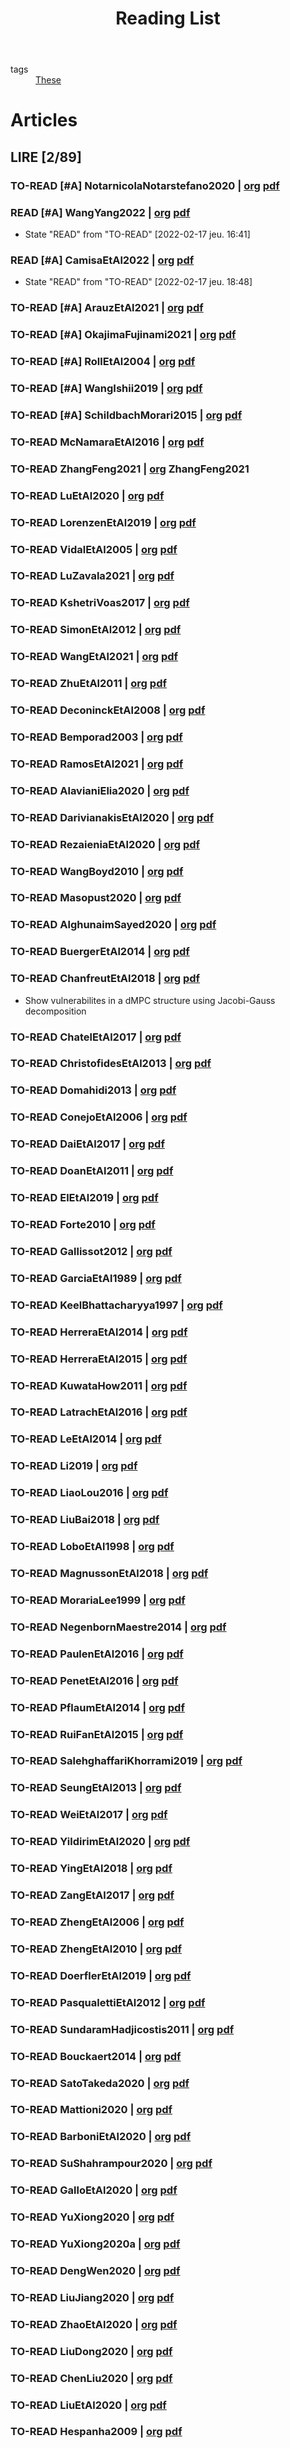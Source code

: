 :PROPERTIES:
:ID:       c89ae1a5-9d64-4d13-bd1c-569c449e016b
:END:
#+TITLE: Reading List
#+LINK: note file:%s.org
#+LINK: pdf file:~/docsThese/bibliography/%s.pdf
#+LINK: mobi file:~/docsThese/bibliography/%s.mobi
#+LINK: epub file:~/docsThese/bibliography/%s.epub
#+EXCLUDE_TAGS: noexport
#+STARTUP: content
#+latex_header: \usepackage{natbib}
#+OPTIONS: todo:nil num:nil timestamp:nil author:nil toc:nil
#+filetags: organization

#+TODO: TO-READ(t) READING(r!)  DIAGONAL(s@) | READ(d!)

- tags :: [[id:ebb4a160-db74-41df-925c-fd4c17f3b82b][These]]


* Articles
** LIRE [2/89]
*** TO-READ [#A] NotarnicolaNotarstefano2020 | [[note:NotarnicolaNotarstefano2020][org]] [[pdf:NotarnicolaNotarstefano2020][pdf]]
*** READ [#A] WangYang2022 | [[note:WangYang2022][org]] [[pdf:WangYang2022][pdf]]
:PROPERTIES:
:ID:       c3fc7fc8-5072-4735-9c6f-d0abee46b2aa
:END:
- State "READ"       from "TO-READ"    [2022-02-17 jeu. 16:41]
*** READ [#A] CamisaEtAl2022 | [[note:CamisaEtAl2022][org]] [[pdf:CamisaEtAl2022][pdf]]
:PROPERTIES:
:ID:       0bee0aa8-08c6-453d-ace8-9efa09c20f42
:END:

- State "READ"       from "TO-READ"    [2022-02-17 jeu. 18:48]
*** TO-READ [#A] ArauzEtAl2021 | [[note:ArauzEtAl2021][org]] [[pdf:ArauzEtAl2021][pdf]]
*** TO-READ [#A] OkajimaFujinami2021 | [[note:OkajimaFujinami2021][org]] [[pdf:OkajimaFujinami2021][pdf]]
*** TO-READ [#A] RollEtAl2004 | [[note:RollEtAl2004][org]] [[pdf:RollEtAl2004][pdf]]
*** TO-READ [#A] WangIshii2019 | [[note:WangIshii2019][org]] [[pdf:WangIshii2019][pdf]]
*** TO-READ [#A] SchildbachMorari2015 | [[note:SchildbachMorari2015][org]] [[pdf:SchildbachMorari2015][pdf]]

*** TO-READ McNamaraEtAl2016 | [[note:McNamaraEtAl2016][org]] [[pdf:McNamaraEtAl2016][pdf]]
*** TO-READ ZhangFeng2021 | [[note:ZhangFeng2021][org]] ZhangFeng2021
*** TO-READ LuEtAl2020 | [[note:LuEtAl2020][org]] [[pdf:LuEtAl2020][pdf]]
*** TO-READ LorenzenEtAl2019 | [[note:LorenzenEtAl2019][org]] [[pdf:LorenzenEtAl2019][pdf]]
*** TO-READ VidalEtAl2005 | [[note:VidalEtAl2005][org]] [[pdf:VidalEtAl2005][pdf]]
:PROPERTIES:
:ID:       91214f28-7bb6-465a-9336-8fafcfaabf16
:END:

*** TO-READ LuZavala2021 | [[note:LuZavala2021][org]] [[pdf:LuZavala2021][pdf]]
*** TO-READ KshetriVoas2017 | [[note:KshetriVoas2017][org]] [[pdf:KshetriVoas2017][pdf]]
*** TO-READ SimonEtAl2012 | [[note:SimonEtAl2012][org]] [[pdf:SimonEtAl2012][pdf]]
*** TO-READ WangEtAl2021 | [[note:WangEtAl2021][org]] [[pdf:WangEtAl2021][pdf]]
*** TO-READ ZhuEtAl2011 | [[note:ZhuEtAl2011][org]] [[pdf:ZhuEtAl2011][pdf]]
*** TO-READ DeconinckEtAl2008 | [[note:DeconinckEtAl2008][org]] [[pdf:DeconinckEtAl2008][pdf]]
*** TO-READ Bemporad2003 | [[note:Bemporad2003][org]] [[pdf:Bemporad2003][pdf]]
*** TO-READ RamosEtAl2021 | [[note:RamosEtAl2021][org]] [[pdf:RamosEtAl2021][pdf]]
*** TO-READ AlavianiElia2020 | [[note:AlavianiElia2020][org]] [[pdf:AlavianiElia2020][pdf]]
*** TO-READ DarivianakisEtAl2020 | [[note:DarivianakisEtAl2020][org]] [[pdf:DarivianakisEtAl2020][pdf]]
*** TO-READ RezaieniaEtAl2020 | [[note:RezaieniaEtAl2020][org]] [[pdf:RezaieniaEtAl2020][pdf]]
*** TO-READ WangBoyd2010 | [[note:WangBoyd2010][org]] [[pdf:WangBoyd2010][pdf]]
*** TO-READ Masopust2020 | [[note:Masopust2020][org]] [[pdf:Masopust2020][pdf]]
*** TO-READ AlghunaimSayed2020 | [[note:AlghunaimSayed2020][org]] [[pdf:AlghunaimSayed2020][pdf]]
*** TO-READ BuergerEtAl2014 | [[note:BuergerEtAl2014][org]] [[pdf:BuergerEtAl2014][pdf]]
*** TO-READ ChanfreutEtAl2018 | [[note:ChanfreutEtAl2018][org]] [[pdf:ChanfreutEtAl2018][pdf]]
 - Show vulnerabilites in a dMPC structure using Jacobi-Gauss decomposition
*** TO-READ ChatelEtAl2017 | [[note:ChatelEtAl2017][org]] [[pdf:ChatelEtAl2017][pdf]]
*** TO-READ ChristofidesEtAl2013 | [[note:ChristofidesEtAl2013][org]] [[pdf:ChristofidesEtAl2013][pdf]]
*** TO-READ Domahidi2013 | [[note:Domahidi2013][org]] [[pdf:Domahidi2013][pdf]]
*** TO-READ ConejoEtAl2006 | [[note:ConejoEtAl2006][org]] [[pdf:ConejoEtAl2006][pdf]]
*** TO-READ DaiEtAl2017 | [[note:DaiEtAl2017][org]] [[pdf:DaiEtAl2017][pdf]]
*** TO-READ DoanEtAl2011 | [[note:DoanEtAl2011][org]] [[pdf:DoanEtAl2011][pdf]]
*** TO-READ ElEtAl2019 | [[note:ElEtAl2019][org]] [[pdf:ElEtAl2019][pdf]]
*** TO-READ Forte2010 | [[note:Forte2010][org]] [[pdf:Forte2010][pdf]]
*** TO-READ Gallissot2012 | [[note:Gallissot2012][org]] [[pdf:Gallissot2012][pdf]]
*** TO-READ GarciaEtAl1989 | [[note:GarciaEtAl1989][org]] [[pdf:GarciaEtAl1989][pdf]]
*** TO-READ KeelBhattacharyya1997 | [[note:KeelBhattacharyya1997][org]] [[pdf:KeelBhattacharyya1997][pdf]]
*** TO-READ HerreraEtAl2014 | [[note:HerreraEtAl2014][org]] [[pdf:HerreraEtAl2014][pdf]]
*** TO-READ HerreraEtAl2015 | [[note:HerreraEtAl2015][org]] [[pdf:HerreraEtAl2015][pdf]]
*** TO-READ KuwataHow2011 | [[note:KuwataHow2011][org]] [[pdf:KuwataHow2011][pdf]]
*** TO-READ LatrachEtAl2016 | [[note:LatrachEtAl2016][org]] [[pdf:LatrachEtAl2016][pdf]]
*** TO-READ LeEtAl2014 | [[note:LeEtAl2014][org]] [[pdf:LeEtAl2014][pdf]]
*** TO-READ Li2019 | [[note:Li2019][org]] [[pdf:Li2019][pdf]]
*** TO-READ LiaoLou2016 | [[note:LiaoLou2016][org]] [[pdf:LiaoLou2016][pdf]]
*** TO-READ LiuBai2018 | [[note:LiuBai2018][org]] [[pdf:LiuBai2018][pdf]]
*** TO-READ LoboEtAl1998 | [[note:LoboEtAl1998][org]] [[pdf:LoboEtAl1998][pdf]]
*** TO-READ MagnussonEtAl2018 | [[note:MagnussonEtAl2018][org]] [[pdf:MagnussonEtAl2018][pdf]]
*** TO-READ MorariaLee1999 | [[note:MorariaLee1999][org]] [[pdf:MorariaLee1999][pdf]]
*** TO-READ NegenbornMaestre2014 | [[note:NegenbornMaestre2014][org]] [[pdf:NegenbornMaestre2014][pdf]]
*** TO-READ PaulenEtAl2016 | [[note:PaulenEtAl2016][org]] [[pdf:PaulenEtAl2016][pdf]]
*** TO-READ PenetEtAl2016 | [[note:PenetEtAl2016][org]] [[pdf:PenetEtAl2016][pdf]]
*** TO-READ PflaumEtAl2014 | [[note:PflaumEtAl2014][org]] [[pdf:PflaumEtAl2014][pdf]]
*** TO-READ RuiFanEtAl2015 | [[note:RuiFanEtAl2015][org]] [[pdf:RuiFanEtAl2015][pdf]]
*** TO-READ SalehghaffariKhorrami2019 | [[note:SalehghaffariKhorrami2019][org]] [[pdf:SalehghaffariKhorrami2019][pdf]]
*** TO-READ SeungEtAl2013 | [[note:SeungEtAl2013][org]] [[pdf:SeungEtAl2013][pdf]]
*** TO-READ WeiEtAl2017 | [[note:WeiEtAl2017][org]] [[pdf:WeiEtAl2017][pdf]]
*** TO-READ YildirimEtAl2020 | [[note:YildirimEtAl2020][org]] [[pdf:YildirimEtAl2020][pdf]]
*** TO-READ YingEtAl2018 | [[file:~/org/YingEtAl2018.org][org]] [[pdf:YingEtAl2018][pdf]]
*** TO-READ ZangEtAl2017 | [[note:ZangEtAl2017][org]] [[pdf:ZangEtAl2017][pdf]]
*** TO-READ ZhengEtAl2006 | [[note:ZhengEtAl2006][org]] [[pdf:ZhengEtAl2006][pdf]]
*** TO-READ ZhengEtAl2010 | [[note:ZhengEtAl2010][org]] [[pdf:ZhengEtAl2010][pdf]]
*** TO-READ DoerflerEtAl2019 | [[note:DoerflerEtAl2019][org]] [[pdf:DoerflerEtAl2019][pdf]]
*** TO-READ PasqualettiEtAl2012 | [[note:PasqualettiEtAl2012][org]] [[pdf:PasqualettiEtAl2012][pdf]]
*** TO-READ SundaramHadjicostis2011 | [[note:SundaramHadjicostis2011][org]] [[pdf:SundaramHadjicostis2011][pdf]]
*** TO-READ Bouckaert2014 | [[note:Bouckaert2014][org]] [[pdf:Bouckaert2014][pdf]]
*** TO-READ SatoTakeda2020 | [[note:SatoTakeda2020][org]] [[pdf:SatoTakeda2020][pdf]]
*** TO-READ Mattioni2020 | [[note:Mattioni2020][org]] [[pdf:Mattioni2020][pdf]]
*** TO-READ BarboniEtAl2020 | [[note:BarboniEtAl2020][org]] [[pdf:BarboniEtAl2020][pdf]]
*** TO-READ SuShahrampour2020 | [[note:SuShahrampour2020][org]] [[pdf:SuShahrampour2020][pdf]]
*** TO-READ GalloEtAl2020 | [[note:GalloEtAl2020][org]] [[pdf:GalloEtAl2020][pdf]]
*** TO-READ YuXiong2020 | [[note:YuXiong2020][org]] [[pdf:YuXiong2020][pdf]]
*** TO-READ YuXiong2020a | [[note:YuXiong2020a][org]] [[pdf:YuXiong2020a][pdf]]
*** TO-READ DengWen2020 | [[note:DengWen2020][org]] [[pdf:DengWen2020][pdf]]
*** TO-READ LiuJiang2020 | [[note:LiuJiang2020][org]] [[pdf:LiuJiang2020][pdf]]
*** TO-READ ZhaoEtAl2020 | [[note:ZhaoEtAl2020][org]] [[pdf:ZhaoEtAl2020][pdf]]
*** TO-READ LiuDong2020 | [[note:LiuDong2020][org]] [[pdf:LiuDong2020][pdf]]
*** TO-READ ChenLiu2020 | [[note:ChenLiu2020][org]] [[pdf:ChenLiu2020][pdf]]
*** TO-READ LiuEtAl2020 | [[note:LiuEtAl2020][org]] [[pdf:LiuEtAl2020][pdf]]
*** TO-READ Hespanha2009 | [[note:Hespanha2009][org]] [[pdf:Hespanha2009][pdf]]
*** TO-READ WangEtAl2015 | [[note:WangEtAl2015][org]] [[pdf:WangEtAl2015][pdf]]
*** TO-READ BaillieulAntsaklis2007 | [[note:BaillieulAntsaklis2007][org]] [[pdf:BaillieulAntsaklis2007][pdf]]
*** TO-READ MoyneTilbury2007 | [[note:MoyneTilbury2007][org]] [[pdf:MoyneTilbury2007][pdf]]
*** TO-READ Baillieul2002 | [[note:Baillieul2002][org]] [[pdf:Baillieul2002][pdf]]
*** TO-READ ZhangEtAl2001 | [[note:ZhangEtAl2001][org]] [[pdf:ZhangEtAl2001][pdf]]
*** TO-READ HespanhaEtAl2007 | [[note:HespanhaEtAl2007][org]] [[pdf:HespanhaEtAl2007][pdf]]
*** TO-READ ZecevicSiljak2012 | [[note:ZecevicSiljak2012][org]] [[pdf:ZecevicSiljak2012][pdf]]

** LU [62/72]
*** READ Ouyang2020 | [[note:Ouyang2020][org]] [[pdf:Ouyang2020][pdf]]
+ Projection onto intersections of halfspaces and hyperplanes
*** READ ShiromotoEtAl2019 | [[note:ShiromotoEtAl2019][org]] [[pdf:ShiromotoEtAl2019][pdf]]
+ Use of separable metric structures to distributed nonlinear control
*** READ BoyleDykstra1986 | [[note:BoyleDykstra1986][org]] [[pdf:BoyleDykstra1986][pdf]]
+ Algorithm to project onto intersection of halfspaces
pag 37
*** READ TanikawaMukai1983a | [[note:TanikawaMukai1983a][org]] [[pdf:TanikawaMukai1983][pdf]]
+ Creation of new lagrangian to convexify the lagrangian function, reducing decomposition to two levels of iterative optimization
*** READ RajeshEtAl2013 | [[note:RajeshEtAl2013][org]] [[pdf:RajeshEtAl2013][pdf]]
+ Framework for MAS with simulation in rural Indian micro-grid
*** READ SujilKumar2017 | [[note:SujilKumar2017][org]] [[pdf:SujilKumar2017][pdf]]
+ Multi-agent based system simulated in the presence of different events
*** READ KuzinEtAl2020 | [[note:KuzinEtAl2020][org]] [[pdf:KuzinEtAl2020][pdf]]
+ Use of multiple Raspberry Pis as HIL to simulate agents
*** READ MendhamClarke2005 | [[note:MendhamClarke2005][org]] [[pdf:MendhamClarke2005][pdf]]
+ Simulation environment of multi-agent system embedded into industry standard
*** READ DigraPandey2013 | [[note:DigraPandey2013][org]] [[pdf:DigraPandey2013][pdf]]
+ Multi-agent based controller coordination of microgrid with critical loads under  normal, faulty and overload conditions.
*** READ [#C] GuEtAl2016 | [[note:GuEtAl2016][org]] [[pdf:GuEtAl2016][pdf]]
+ Example microgrid system with a multi-agent system
*** READ BourdaisEtAl2012 | [[note:BourdaisEtAl2012][org]] [[pdf:BourdaisEtAl2012][pdf]]
+ Distributed MPC (Dual Decomposition) for continuous systems controlled using discrete inputs
*** READ [#A] MukherjeeZelazo2019 | [[note:MukherjeeZelazo2019][org]] [[pdf:MukherjeeZelazo2019][pdf]]
+ Uses of Kharitonov's Theorem to study condition for consensus of $m$-th order linear uncertain interval plants
# ** READ BlanchardEtAl2008
# [[note:BlanchardEtAl2008][org]] [[pdf:BlanchardEtAl2008][pdf]]
# + Use EKF to update polynomial chaos
*** READ LiceagaCastroEtAl2015 | [[note:Liceaga-CastroEtAl2015][org]] [[pdf:Liceaga-CastroEtAl2015][pdf]]
+ Show that [[id:f62d60ca-4a29-4d6e-8ead-89e4dda9aca3][MIMO]] systems controlled passively are not necessarily robust.

*** READ OConnorVandenberghe2014 | [[note:OConnorVandenberghe2014][org]] [[pdf:OConnorVandenberghe2014][pdf]]
+ Use of decomposition methods to solve image deblurring
*** READ LinEtAl2020 | [[note:LinEtAl2020][org]] [[pdf:LinEtAl2020][pdf]]
+ Obtain state estimation under delayed communication
*** READ Bindra2017 | [[note:Bindra2017][org]] [[pdf:Bindra2017][pdf]]
+ Review Attacks
*** READ ZhuMartinez2014 | [[note:ZhuMartinez2014][org]] [[pdf:ZhuMartinez2014][pdf]]
+ Resilient MPC with resource allocation to deal with replay attacks
*** READ DibajiIshii2015 | [[note:DibajiIshii2015][org]] [[pdf:DibajiIshii2015][pdf]]
+ Consensus of second order sampled-data in presence of misbehaving agents
*** READ [#A] WuEtAl2018 | [[note:WuEtAl2018][org]] [[pdf:WuEtAl2018][pdf]]
+ Neural Networks based detection and Lyapunov MPC
*** READ [#A] AnandutaEtAl2020 | [[note:AnandutaEtAl2020][org]] [[pdf:AnandutaEtAl2020][pdf]]
+ Resilient [[id:92ed23b5-1480-4241-b074-a5b4a1d42069][dMPC]] under [[id:968014ea-c431-495f-9e75-0ecfd2a236dd][Attack]] using [[id:c34a53cd-f404-415a-b26e-0c4ed12b20a1][Bayesian Inference]]
*** READ LuYang2020 | [[note:LuYang2020][org]] [[pdf:LuYang2020][pdf]]
+ State estimation of NCS, with faulty and malicious agents based on
*** READ WakaikiEtAl2020 | [[note:WakaikiEtAl2020][org]] [[pdf:WakaikiEtAl2020][pdf]]
+ stability on NCS with DoS and quantization noise using observer-based controller
*** READ ZhuZheng2020 | [[note:ZhuZheng2020][org]] [[pdf:ZhuZheng2020][pdf]]
+ Observer based $\mathcal{H}_\infty$ control in [[id:6f1e8604-b30c-4428-b9e3-7b06a60646b2][DoS]] prone measurement and control channels
*** READ BansalMukhija2020 | [[note:BansalMukhija2020][org]] [[pdf:BansalMukhija2020][pdf]]
+ Hybrid Triggering scheme (Aperiodic Sampled-Data Control) to control Networked system under stochastic Deception Attacks find a way to obtain Minimum inter-event time (MIET)
*** READ GossnerEtAl1997 | [[note:GossnerEtAl1997][org]] [[pdf:GossnerEtAl1997][pdf]]
+ Algorithms for stability and asymptotic tracking in constrained generalized predictive control with bounded disturbances
*** READ RichardsHow2006 | [[note:RichardsHow2006][org]] [[pdf:RichardsHow2006][pdf]]
+ [[id:b17ed041-9184-40bd-adaa-0c8f144b63f2][Robust]] [[id:adbf20b1-1a2d-4c90-9a66-2f236db55322][MPC]] with tightening constraints
*** READ [#A] YangEtAl2019 | [[note:YangEtAl2019][org]] [[pdf:YangEtAl2019][pdf]]
+ [[id:3ec3cd81-0163-4fe1-9c20-b5dfd33427d6][Stochastic]] [[id:92ed23b5-1480-4241-b074-a5b4a1d42069][dMPC]] with defense against [[id:6f1e8604-b30c-4428-b9e3-7b06a60646b2][DoS]] Attacks
*** READ KolarijaniEtAl2020 | [[note:KolarijaniEtAl2020][org]] [[pdf:KolarijaniEtAl2020][pdf]]
+ [[id:0048fff1-e997-4b77-8215-ea92fe7dd527][Decentralized]] [[id:02289306-4cb1-4371-a5da-eedd95e7b268][Event-Based]] [[id:b17ed041-9184-40bd-adaa-0c8f144b63f2][Robust]] [[id:adbf20b1-1a2d-4c90-9a66-2f236db55322][MPC]]
*** READ LiuEtAl2019 | [[note:LiuEtAl2019][org]] [[pdf:LiuEtAl2019][pdf]]
+ Analysis of the effects of[[id:1378c4c8-b824-4748-917d-904632acfd75][Deception Attacks]] and use [[id:a3b6d44b-4f1d-43dd-942b-45c2df959e6e][Hybrid Control]] and verify stability using Lyapunov
*** READ [#A] BraunEtAl2020 | [[note:BraunEtAl2020][org]] [[pdf:BraunEtAl2020][pdf]]
+ Identify attack using evolution of coupling variables
  + *Important:* Sensitivity Exchange
*** READ [#A] LiuEtAl2016 | [[note:LiuEtAl2016][org]] [[pdf:LiuEtAl2016][pdf]]
+ Study of [[id:f3727224-7286-465f-bff0-bff8dd490ea4][Networked Control]] in a [[id:3ec3cd81-0163-4fe1-9c20-b5dfd33427d6][Stochastic]] [[id:a3b6d44b-4f1d-43dd-942b-45c2df959e6e][Hybrid Control]] Scheme using stochastic variable with [[id:66cea64f-9e73-423a-80f2-58fd01dd5b6c][Bernoulli Distribution]] in order to increase performance on over occupied channels
*** READ DingEtAl2018 | [[note:DingEtAl2018][org]] [[pdf:DingEtAl2018][pdf]]
+ Survey on Security control and attack detection
*** READ HuangDong2020 | [[note:HuangDong2020][org]] [[pdf:HuangDong2020][pdf]]
+ Reliable control in systems with intermittent communication
*** READ BoemEtAl2020 | [[note:BoemEtAl2020][org]] [[pdf:BoemEtAl2020][pdf]]
+ [[https://mathworld.wolfram.com/Zonotope.html][Zonotope]] tube created to estimate possible outcomes of the state, if it is outside the tube then that is a fault.
*** READ LeBlancEtAl2013 | [[note:LeBlancEtAl2013][org]] [[pdf:LeBlancEtAl2013][pdf]]
+ Resilient consensus in the presence of misbehaving nodes
*** READ BoydEtAl2011 | [[note:BoydEtAl2011][org]] [[pdf:BoydEtAl2011][pdf]] [[file:BoydEtAl2011.mobi][mobi]]
+ Optimization Augmented Lagrangian
*** READ BoydEtAl2015 | [[note:BoydEtAl2015][org]] [[pdf:BoydEtAl2015][pdf]]
+ Dual, Primal and decomposition methods
*** READ BoydVandenberghe2004 | [[note:BoydVandenberghe2004][org]] [[pdf:BoydVandenberghe2004][pdf]]
+ Convex Optimization
*** READ [#A] VelardeEtAl2017b | [[note:VelardeEtAl2017b][org]] [[pdf:VelardeEtAl2017b][pdf]]
+ Vulnerabilities in lagrange-based dMPC scheme on multi-agent consensus
*** READ BiegelEtAl2012 | [[note:BiegelEtAl2012][org]] [[pdf:BiegelEtAl2012][pdf]]
- Use of Shadow Prices to resolve grid congestion
*** READ VelardeEtAl2017 | [[note:VelardeEtAl2017][org]] [[pdf:VelardeEtAl2017][pdf]]
+ Analysis of dMPC scheme under influence of malicious agents
*** READ VelardeEtAl2017a | [[note:VelardeEtAl2017a][org]] [[pdf:VelardeEtAl2017a][pdf]]
+ Secure dMPC for consensus using scenario based mechanism
*** READ Jury1962 | [[note:Jury1962][org]] [[pdf:Jury1962][pdf]]
+ Stability criterion for linear discrete time systems
*** READ LandauEtAl2011 | [[note:LandauEtAl2011][  org]] [[pdf:LandauEtAl2011][pdf]]
+ Adaptive Control
*** READ AranovskiyFreidovich2013 | [[note:AranovskiyFreidovich2013][org]] [[pdf:AranovskiyFreidovich2013][pdf]]
+ Identification-based adaptive tuning of coefficients with unknown disturbance
*** READ [#A] BittantiEtAl1990 | [[note:BittantiEtAl1990][org]] [[pdf:BittantiEtAl1990][pdf]]
+ Convergence of adaptive recursive least-squares algorithms
*** READ Frangipani2015 | [[note:Frangipani2015][org]] [[pdf:Frangipani2015][pdf]]
- Localização submarina utilzando uma
  única referência acústiva via filtro UKF.

*** READ Yamasaki2016 | [[note:Yamasaki2016][org]] [[pdf:Yamasaki2016][pdf]]
+ Adaptive robust altitude control scheme based on a smooth sliding mode controller
*** READ YimEtAl2012 | [[note:YimEtAl2012][org]] [[pdf:YimEtAl2012][pdf]]
+ Estimation of non-linear systems using EKF and UKF
*** DIAGONAL AgbodjanEtAl2019 | [[note:AgbodjanEtAl2019][org]] [[pdf:AgbodjanEtAl2019][pdf]]
*** READ TanikawaMukai1983 | [[note:TanikawaMukai1983][org]] [[pdf:TanikawaMukai1983][pdf]]
+ New separable multiplier to nonconvex separable large-scale
*** READ GrimsmanEtAl2019 | [[note:GrimsmanEtAl2019][org]] [[pdf:GrimsmanEtAl2019][pdf]]
+ Impact of topology, and information distribution to agent decisions
*** DIAGONAL AlessioBemporad2009 | [[note:AlessioBemporad2009][org]] [[pdf:AlessioBemporad2009][pdf]]
+ Survey on Explicit MPC
*** DIAGONAL AastroemWittenmark1989 | [[note:AstromWittenmark1989][org]] [[pdf:AstromWittenmark1989][pdf]]
*** DIAGONAL KatewaEtAl2021 | [[note:KatewaEtAl2021][org]] [[pdf:KatewaEtAl2021][pdf]]
+ quantify trade-off between security and privacy
*** READ [#A] ArabloueiEtAl2014 | [[note:ArabloueiEtAl2014][org]] [[pdf:ArabloueiEtAl2014][pdf]]
*** READ ElGhaoui2002 | [[note:ElGhaoui2002][org]] [[pdf:ElGhaoui2002][pdf]]
*** READ [#A] ArabloueiEtAl2014 | [[note:ArabloueiEtAl2014][org]] [[pdf:ArabloueiEtAl2014][pdf]]
*** READ ElGhaoui2002 | [[note:ElGhaoui2002][org]] [[pdf:ElGhaoui2002][pdf]]
- A new quantity to characterize inversion error

*** DIAGONAL CamachoBordons2007 | [[note:CamachoBordons2007][org]] [[pdf:CamachoBordons2007][pdf]]

- State "DIAGONAL"   from "TO-READ"        [2021-04-29 jeu. 17:53] \\
  Describe elements of MPC, and many alternative formulations

*** READ [#A] LuciaEtAl2021 | [[note:LuciaEtAl2021][org]] [[pdf:LuciaEtAl2021][pdf]]
- State "READ"       from "READING"      [2021-05-26 mer. 11:25]
- State "READING"    from "TO-READ"     [2021-04-29 jeu. 15:32]
*** DIAGONAL Iiduka2019 | [[note:Iiduka2019][org]] [[pdf:Iiduka2019][pdf]]
- State "DIAGONAL"   from "READING"      [2021-05-31 lun. 15:58] \\
  algorithms for distributed optimization,
*** DIAGONAL [#A] LiuEtAl2009 | [[note:LiuEtAl2009][org]] [[pdf:LiuEtAl2009][pdf]]
- State "DIAGONAL"   from "TO-READ"        [2021-05-31 lun. 17:04]
*** DIAGONAL [#A] SatchidanandanKumar2017 | [[note:SatchidanandanKumar2017][org]] [[pdf:SatchidanandanKumar2017][pdf]]
- State "DIAGONAL"   from "READING"      [2021-06-02 mer. 10:15]
- State "READING"      from "TO-READ"        [2021-05-31 lun. 17:29]
*** READ [#A] MaestreEtAl2021 | [[note:MaestreEtAl2021][org]] [[pdf:MaestreEtAl2021][pdf]]
- State "READ"       from "TO-READ"        [2021-07-12 lun. 15:35]
*** READ FungMangasarian2001 | [[note:FungMangasarian2001][org]] [[pdf:FungMangasarian2001][pdf]]
- State "READ"       from "TO-READ"        [2021-07-16 ven. 10:43]
*** READ WuZhao2006 | [[note:WuZhao2006][org]] [[pdf:WuZhao2006][pdf]]
- State "READ"       from "TO-READ"        [2021-07-16 ven. 12:04]
*** READ [#A] TabatabaeiPourEtAl2006 | [[note:TabatabaeiPourEtAl2006][org]] [[pdf:TabatabaeiPourEtAl2006][pdf]]
- State "READ"       from "READING"    [2021-08-09 lun. 18:24]
- State "READING"    from "TO-READ"    [2021-07-22 jeu. 15:38]
*** DIAGONAL [#A] LauerBloch2019 | [[note:LauerBloch2019][org]] [[pdf:LauerBloch2019][pdf]]
- State "DIAGONAL"   from "TO-READ"    [2021-08-23 lun. 12:20] \\
  interesting for k-linreg and other algorithms
*** READ MarafiotiEtAl2014 | [[note:MarafiotiEtAl2014][org]] [[pdf:MarafiotiEtAl2014][pdf]]
- State "READ"       from "READING"    [2021-10-25 lun. 16:28]
- State "READING"    from "TO-READ"    [2021-10-12 mar. 16:46]
*** DIAGONAL [#A] BorrelliEtAl2017 | [[note:BorrelliEtAl2017][org]] [[pdf:BorrelliEtAl2017][pdf]]
:LOGBOOK:
CLOCK: [2021-11-12 ven. 17:45]--[2021-11-12 ven. 18:10] =>  0:25
CLOCK: [2021-11-12 ven. 17:20]--[2021-11-12 ven. 17:45] =>  0:25
CLOCK: [2021-11-12 ven. 16:49]--[2021-11-12 ven. 17:14] =>  0:25
CLOCK: [2021-11-12 ven. 16:14]--[2021-11-12 ven. 16:39] =>  0:25
:END:
- State "DIAGONAL"   from "READING"    [2021-11-26 ven. 09:47]

- State "READING"    from "TO-READ"    [2021-10-28 jeu. 09:51]
*** READ AfsiEtAl2020 | [[note:AfsiEtAl2020][org]] [[pdf:AfsiEtAl2020][pdf]]

- State "READ"       from "READING"    [2021-11-30 mar. 17:51]
- State "READING"    from "TO-READ"    [2021-11-30 mar. 17:08]
* Config :noexport:

# Local Variables:
# org-todo-keyword-faces: (("READING" . "yellow") ("DIAGONAL" . "orange")  );
# End:
